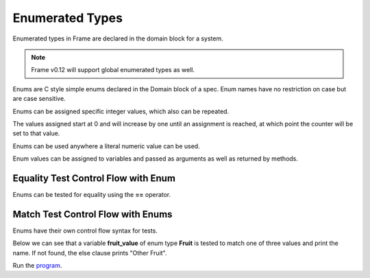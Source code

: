 ==================
Enumerated Types
==================

Enumerated types in Frame are declared in the domain block for a system. 

.. note:: Frame v0.12 will support global enumerated types as well. 

Enums are C style simple enums declared in the Domain block of a spec. 
Enum names have no restriction on case but are case sensitive.

.. code-block::
    :caption: System Enums
        
    #CalendarSystem

        -domain-

        enum Days {
            SUNDAY
            monday
            Tuesday
            WEDNESDAY
            tHuRsDaY
            FRIDAY	
            SATURDAY
            SUNDAY
        }

    ##

Enums can be assigned specific integer values, which also can be repeated.


.. code-block::
    :caption: System Enum Values

    enum Days {
        SUNDAY
        monday
        Tuesday = 1000
        WENESDAY
        tHuRsDaY
        FRIDAY	
        SATURDAY = 1000
        SUNDAY = 2000
    }

The values assigned start at 0 and will increase by one until an assignment is reached, at which point the counter will be set to that value.

Enums can be used anywhere a literal numeric value can be used. 

.. code-block::
    :caption: System Enum Values

    #Grocery

        -domain-

        enum Fruit {
            Peach
            Pear
            Bannana
        }
    ##

Enum values can be assigned to variables and passed as arguments as well as returned by methods.

.. code-block::
    :caption: Enum Usage

        getFruitOfTheDay : Fruit {
            var fruit_of_the_day:Fruit = Fruit.Pear
            ^(fruit_of_the_day)
        }

Equality Test Control Flow with Enum
------------

Enums can be tested for equality using the **==** operator. 

.. code-block::
    :caption: Enum Equality Comparison

    var f:Fruit = getFruitOfTheDay()

    f == Fruit.Peach   ? print("Found a Peach")   :>
    Fruit.Pear == f    ? print("Found a Pear")    :> 
    f == Fruit.Bannana ? print("Found a Bannana") :|

Match Test Control Flow with Enums
------------

Enums have their own control flow syntax for tests.

.. code-block::
    :caption: Enum Test Syntax 

    enum_variable ?:(EnumType)
        :/enum_value_1/ <statements> :>
        :/enum_value_2/ <statements> :>
        :/enum_value_3/ <statements> :  
                <default_statements> :|

Below we can see that a variable **fruit_value** of enum type **Fruit** is tested to 
match one of three values and print the name. If not found, the else clause prints
"Other Fruit". 

.. code-block::
    :caption: System Enum Values

    fruit_value ?:(Fruit) 
        :/Peach/    print("Peaches")     :> 
        :/Pear/     print("Pears")       :> 
        :/Bannana/  print("Bannanas")    :
                    print("Other Fruit") :|


.. code-block::
    :caption: Enum Grocery Demo


    `from enum import Enum`
    `import random`

    fn main {
        var grocery:# = #Grocery()
        print("We are selling " + grocery.getFruitOfTheDay() + " today.")
        print("We sold " + grocery.getFruitOfTheDay() + " yesterday.")
        print("We are selling " + grocery.getFruitOfTheDay() + " tomorrow.")
    }

    #Grocery

        -interface-

        getFruitOfTheDay : String 

        -machine-

        $Start 
            |getFruitOfTheDay| : String

                var f:Fruit = getFruitOfTheDay()

                // Demonstrate boolean tests for enums
                
                f == Fruit.Peach  ? print("Found a Peach.")  :>
                Fruit.Pear == f   ? print("Found a Pear.")   :> 
                f == Fruit.Banana ? print("Found a Banana.") :|

                // Demonstrate enum matching

                f ?:(Fruit) 
                    :/Peach/   ^("Peaches") :> 
                    :/Pear/    ^("Pears")   :> 
                    :/Banana/  ^("Bananas") :| 

                ^("None")

        -actions-

        getFruitOfTheDay : Fruit {
            var val = random.randint(1, 3)

            val ?#
                #/1/ ^(Fruit.Peach)  :>
                #/2/ ^(Fruit.Pear)   :>
                #/3/ ^(Fruit.Banana) :|
        }

        -domain-

        enum Fruit {
            Peach
            Pear
            Banana
        }
    ##

Run the `program <https://onlinegdb.com/YtpIPg0eY>`_. 

.. code-block::
    :caption: Grocery Demo Output

    Found a Pear.
    We are selling Pears today.
    Found a Banana.
    We sold Bananas yesterday.
    Found a Peach.
    We are selling Peaches tomorrow.





